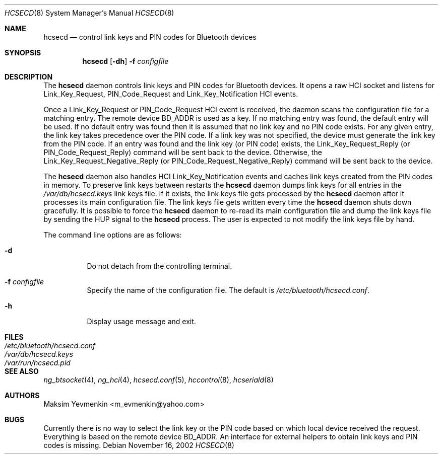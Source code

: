 .\" Copyright (c) 2001-2002 Maksim Yevmenkin <m_evmenkin@yahoo.com>
.\" All rights reserved.
.\"
.\" Redistribution and use in source and binary forms, with or without
.\" modification, are permitted provided that the following conditions
.\" are met:
.\" 1. Redistributions of source code must retain the above copyright
.\"    notice, this list of conditions and the following disclaimer.
.\" 2. Redistributions in binary form must reproduce the above copyright
.\"    notice, this list of conditions and the following disclaimer in the
.\"    documentation and/or other materials provided with the distribution.
.\"
.\" THIS SOFTWARE IS PROVIDED BY THE AUTHOR AND CONTRIBUTORS ``AS IS'' AND
.\" ANY EXPRESS OR IMPLIED WARRANTIES, INCLUDING, BUT NOT LIMITED TO, THE
.\" IMPLIED WARRANTIES OF MERCHANTABILITY AND FITNESS FOR A PARTICULAR PURPOSE
.\" ARE DISCLAIMED. IN NO EVENT SHALL THE AUTHOR OR CONTRIBUTORS BE LIABLE
.\" FOR ANY DIRECT, INDIRECT, INCIDENTAL, SPECIAL, EXEMPLARY, OR CONSEQUENTIAL
.\" DAMAGES (INCLUDING, BUT NOT LIMITED TO, PROCUREMENT OF SUBSTITUTE GOODS
.\" OR SERVICES; LOSS OF USE, DATA, OR PROFITS; OR BUSINESS INTERRUPTION)
.\" HOWEVER CAUSED AND ON ANY THEORY OF LIABILITY, WHETHER IN CONTRACT, STRICT
.\" LIABILITY, OR TORT (INCLUDING NEGLIGENCE OR OTHERWISE) ARISING IN ANY WAY
.\" OUT OF THE USE OF THIS SOFTWARE, EVEN IF ADVISED OF THE POSSIBILITY OF
.\" SUCH DAMAGE.
.\"
.\" $Id: hcsecd.8,v 1.8 2003/09/08 18:54:20 max Exp $
.\" $FreeBSD: release/10.4.0/usr.sbin/bluetooth/hcsecd/hcsecd.8 155541 2006-02-11 15:36:37Z markus $
.\"
.Dd November 16, 2002
.Dt HCSECD 8
.Os
.Sh NAME
.Nm hcsecd
.Nd control link keys and PIN codes for Bluetooth devices
.Sh SYNOPSIS
.Nm
.Op Fl dh
.Fl f Ar configfile
.Sh DESCRIPTION
The
.Nm
daemon controls link keys and PIN codes for Bluetooth devices.
It opens a raw HCI socket and listens for
.Dv Link_Key_Request ,
.Dv PIN_Code_Request
and
.Dv Link_Key_Notification
HCI events.
.Pp
Once a
.Dv Link_Key_Request
or
.Dv PIN_Code_Request
HCI event is received, the daemon scans the configuration file for a
matching entry.
The remote device BD_ADDR is used as a key.
If no matching entry was found, the default entry will be used.
If no default entry was found then it is assumed that no link key and no
PIN code exists.
For any given entry, the link key takes precedence over the PIN code.
If a link key was not specified, the device must generate the link key from
the PIN code.
If an entry was found and the link key (or PIN code) exists, the
.Dv Link_Key_Request_Reply
(or
.Dv PIN_Code_Request_Reply )
command will be sent back to the device.
Otherwise, the
.Dv Link_Key_Request_Negative_Reply
(or
.Dv PIN_Code_Request_Negative_Reply )
command will be sent back to the device.
.Pp
The
.Nm
daemon also handles HCI
.Dv Link_Key_Notification
events and caches link keys created from the PIN codes in memory.
To preserve link keys between restarts the
.Nm
daemon dumps link keys for all entries in the
.Pa /var/db/hcsecd.keys
link keys file.
If it exists, the link keys file gets processed by the
.Nm
daemon after it processes its main configuration file.
The link keys file gets written every time the
.Nm
daemon shuts down gracefully.
It is possible to force the
.Nm
daemon to re-read its main configuration file and dump the link keys file by
sending the
.Dv HUP
signal to the
.Nm
process.
The user is expected to not modify the link keys file by hand.
.Pp
The command line options are as follows:
.Bl -tag -width indent
.It Fl d
Do not detach from the controlling terminal.
.It Fl f Ar configfile
Specify the name of the configuration file.
The default is
.Pa /etc/bluetooth/hcsecd.conf .
.It Fl h
Display usage message and exit.
.El
.Sh FILES
.Bl -tag -width ".Pa /etc/bluetooth/hcsecd.conf" -compact
.It Pa /etc/bluetooth/hcsecd.conf
.It Pa /var/db/hcsecd.keys
.It Pa /var/run/hcsecd.pid
.El
.Sh SEE ALSO
.Xr ng_btsocket 4 ,
.Xr ng_hci 4 ,
.Xr hcsecd.conf 5 ,
.Xr hccontrol 8 ,
.Xr hcseriald 8
.Sh AUTHORS
.An Maksim Yevmenkin Aq m_evmenkin@yahoo.com
.Sh BUGS
Currently there is no way to select the link key or the PIN code based on
which local device received the request.
Everything is based on the remote device BD_ADDR.
An interface for external helpers to obtain link keys and PIN codes is missing.
